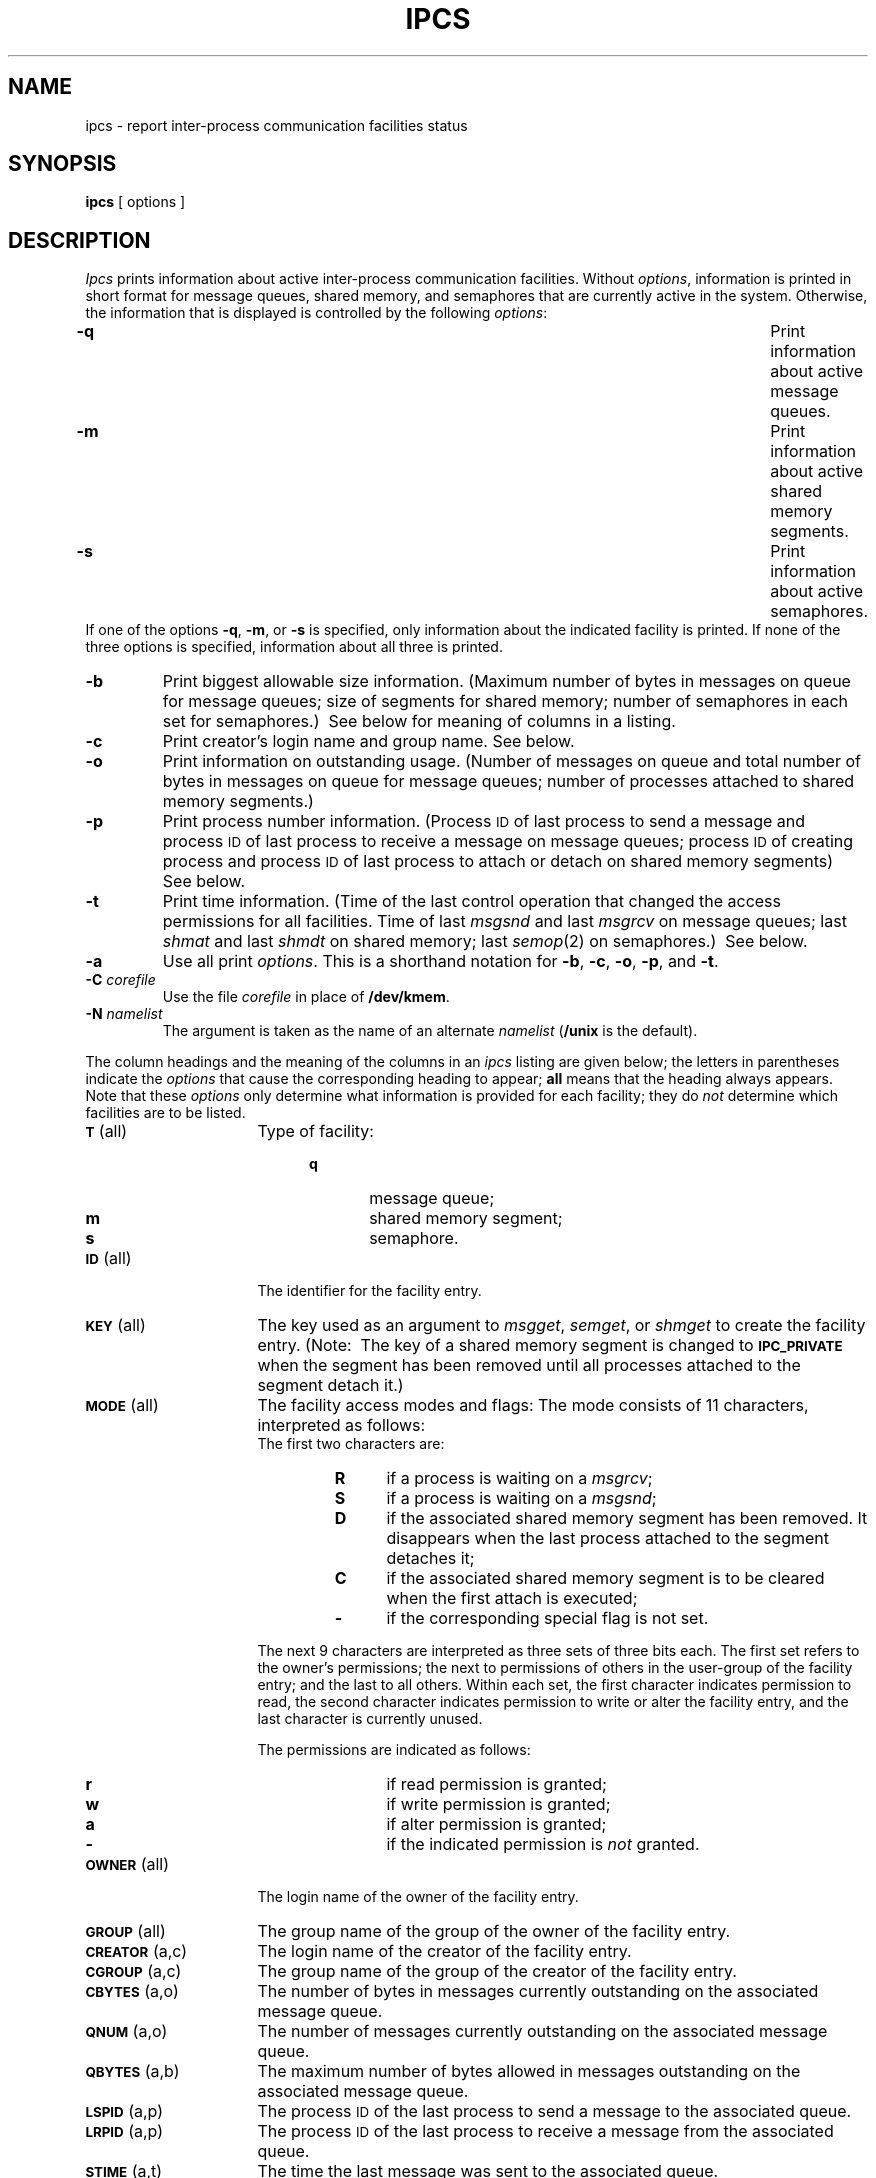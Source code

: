 .TH IPCS 1
.SH NAME
ipcs \- report inter-process communication facilities status
.SH SYNOPSIS
.B ipcs
[ options ]
.SH DESCRIPTION
.I Ipcs\^
prints information about active inter-process communication facilities.
Without
.IR options ,
information is printed in short format for message queues,
shared memory,
and semaphores that are currently active in the system.
Otherwise, the information that is displayed is controlled
by the following
.IR options :
.PP
.PD 0
.TP \w'-N namelist\ \ \ 'u
.B \-q
Print information about active message queues.
.TP &
.B \-m
Print information about active shared memory segments.
.TP &
.B \-s
Print information about active semaphores.
.PP
If one of the options
.BR \-q ,
.BR \-m ,
or
.B \-s
is specified,
only information about the indicated facility is printed.
If none of the three options is specified,
information about all three is printed.
.sp
.TP &
.B \-b
Print biggest allowable size information.
(Maximum number of bytes in messages on queue for message queues;
size of segments for shared memory;
number of semaphores in each set for semaphores.)\ 
See below for meaning of columns in a listing.
.sp
.TP &
.B \-c
Print creator's login name and group name.
See below.
.sp
.TP &
.B \-o
Print information on outstanding usage.
(Number of messages on queue and total number of bytes in messages on queue for
message queues; number of processes attached to shared memory segments.)\ 
.sp
.TP &
.B \-p
Print process number information.
(Process
.SM ID
of last process to send a message and process
.SM ID
of last process to receive a message on message queues; process
.SM ID
of creating process and process
.SM ID
of last process to attach or detach on shared memory segments)\ 
See below.
.sp
.TP &
.B \-t
Print time information.
(Time of the last control operation that changed the access permissions for
all facilities.
Time of last
.I msgsnd
and last
.I msgrcv
on message queues;
last
.I shmat
and last
.I shmdt
on shared memory;
last
.IR semop (2)
on semaphores.)\ 
See below.
.sp
.TP &
.B \-a
Use all print
.IR options .
This is a shorthand notation for
.BR \-b ,
.BR \-c ,
.BR \-o ,
.BR \-p ,
and
.BR \-t .\ 
.sp
.TP &
.BI \-C " corefile\^"
Use the file
.I corefile\^
in place of
.BR /dev/kmem .
.sp
.TP &
.BI \-N " namelist\^"
The argument is taken as the name of an alternate
.I namelist\^
.RB ( /unix
is the default).
.PD
.PP
The column headings and the meaning of the columns in an
.I ipcs\^
listing
are given below; the letters in parentheses indicate the
.I options
that cause the corresponding heading to appear;
.B all
means that the heading
always appears.
Note that these
.I options
only determine
what information is provided for each facility; they do
.I not\^
determine which facilities are to be listed.
.ta .75i
.ne 5
.PP
.PD 0
.TP 16
.SM
.BR T\*S "	(all)"
Type of facility:
.RS 20
.TP 6
.B q
message queue;
.TP
.B m
shared memory segment;
.TP
.B s
semaphore.
.RE
.TP
.SM
.BR ID\*S "	(all)"
The identifier for the facility entry.
.TP
.SM
.BR KEY\*S "	(all)"
The key used as an argument to
.IR msgget ,
.IR semget ,
or
.I shmget
to create the facility entry.
(Note:\ 
The key of a shared memory segment is changed to
.SM
.B IPC_PRIVATE
when the segment has been removed until all processes attached to the segment
detach it.)\ 
.TP
.SM
.BR MODE\*S "	(all)"
The facility access modes and flags:
The mode consists of 11 characters, interpreted as follows:
.RS
.sp \n(PDu
The first two characters are:
.sp \n(PDu
.RS
.PD 0
.TP 4
.B R
if a process is waiting on a
.IR msgrcv ;
.TP
.B S
if a process is waiting on a
.IR msgsnd ;
.TP
.B D
if the associated shared memory segment has been removed.
It disappears when the last process attached to the segment
detaches it;
.TP
.B C
if the associated shared memory segment is to be cleared when the
first attach is executed;
.TP
.B \-
if the corresponding special flag is not set.
.RE
.PD
.sp \n(PDu
The next 9 characters are interpreted as three sets of three bits each.
The first set refers to the owner's permissions;
the next to permissions of others in the user-group of the facility entry;
and the last to all others.
Within each set, the first character indicates permission to read,
the second character indicates permission to write
or alter the facility entry,
and the last character is currently unused.
.sp \n(PDu
The permissions are indicated as follows:
.sp \n(PDu
.RS
.PD 0
.TP 4
.B r
if read permission is granted;
.TP
.B w
if write permission is granted;
.TP
.B a
if alter permission is granted;
.TP
.B \-
if the indicated permission is
.I not
granted.
.RE
.RE
.TP
.SM
.BR OWNER\*S "	(all)"
The login name of the owner of the facility entry.
.TP
.SM
.BR GROUP\*S "	(all)"
The group name of the group of the owner of the facility entry.
.TP
.SM
.BR CREATOR\*S "	(a,c)"
The login name of the creator of the facility entry.
.TP
.SM
.BR CGROUP\*S "	(a,c)"
The group name of the group of the creator of the facility entry.
.TP
.SM
.BR CBYTES\*S "	(a,o)"
The number of bytes in messages currently outstanding on the associated
message queue.
.TP
.SM
.BR QNUM\*S "	(a,o)"
The number of messages currently outstanding on the associated message queue.
.TP
.SM
.BR QBYTES\*S "	(a,b)"
The maximum number of bytes allowed in messages outstanding on the associated
message queue.
.TP
.SM
.BR LSPID\*S "	(a,p)"
The process
.SM ID
of the last process to send a message to the associated queue.
.TP
.SM
.BR LRPID\*S "	(a,p)"
The process
.SM ID
of the last process to receive a message from the associated queue.
.TP
.SM
.BR STIME\*S "	(a,t)"
The time the last message was sent to the associated queue.
.TP
.SM
.BR RTIME\*S "	(a,t)"
The time the last message was received from the associated queue.
.TP
.SM
.BR CTIME\*S "	(a,t)"
The time when the associated entry was created or changed.
.TP
.SM
.BR NATTCH\*S "	(a,o)"
The number of processes attached to the associated shared memory segment.
.TP
.SM
.BR SEGSZ\*S "	(a,b)"
The size of the associated shared memory segment.
.TP
.SM
.BR CPID\*S "	(a,p)"
The process
.SM ID
of the creator of the shared memory entry.
.TP
.SM
.BR LPID\*S "	(a,p)"
The process
.SM ID
of the last process to attach or detach the shared memory segment.
.TP
.SM
.BR ATIME\*S "	(a,t)"
The time the last attach was completed to the associated shared memory
segment.
.TP
.SM
.BR DTIME\*S "	(a,t)"
The time the last detach was completed on the associated shared memory
segment.
.TP
.SM
.BR NSEMS\*S "	(a,b)"
The number of semaphores in the set associated with the semaphore entry.
.TP
.SM
.BR OTIME\*S "	(a,t)"
The time the last semaphore operation was completed on the set associated
with the semaphore entry.
.DT
.PD
.SH FILES
.ta \w'/etc/passwd   'u
/unix	system namelist
.br
/dev/kmem	memory
.br
/etc/passwd	user names
.br
/etc/group	group names
.DT
.SH SEE ALSO
msgop(2),
semop(2),
shmop(2).
.SH BUGS
The report
.I ipcs\^
produces is only a close approximation of the real status,
since information can be changed while the program is
running.
.\"	@(#)ipcs.1	1.3	
